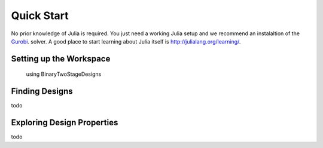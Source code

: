 .. _quickstart:

Quick Start
===========

No prior knowledge of Julia is required.
You just need a working Julia setup and we recommend an instalaltion of the
`Gurobi <http://www.gurobi.com/index>`_. solver.
A good place to start learning about Julia itself
is `<http://julialang.org/learning/>`_.



Setting up the Workspace
------------------------

  using BinaryTwoStageDesigns



Finding Designs
---------------

todo



Exploring Design Properties
---------------------------

todo
